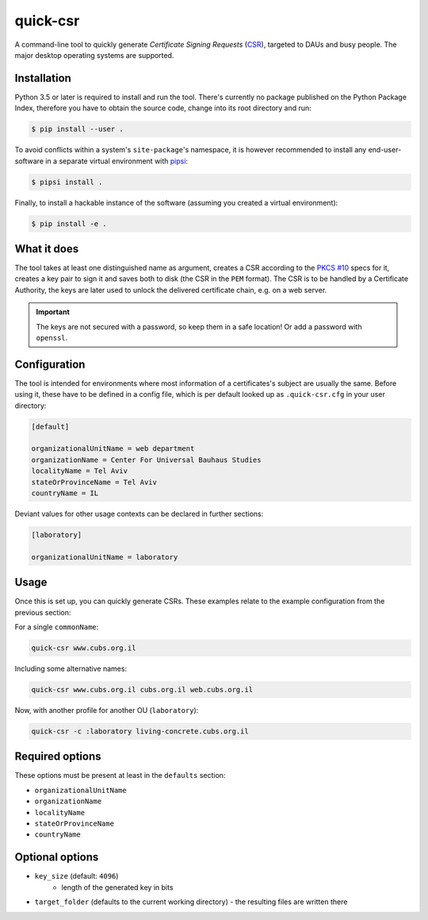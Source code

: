 quick-csr
=========

A command-line tool to quickly generate *Certificate Signing Requests* (CSR_),
targeted to DAUs and busy people. The major desktop operating systems are
supported.


Installation
------------

Python 3.5 or later is required to install and run the tool.
There's currently no package published on the Python Package Index, therefore
you have to obtain the source code, change into its root directory and run:

.. code-block:: console

    $ pip install --user .

To avoid conflicts within a system's ``site-package``'s namespace, it is
however recommended to install any end-user-software in a separate virtual
environment with pipsi_:

.. code-block:: console

    $ pipsi install .

Finally, to install a hackable instance of the software (assuming you created
a virtual environment):

.. code-block:: console

    $ pip install -e .


What it does
------------

The tool takes at least one distinguished name as argument, creates a CSR
according to the `PKCS #10`_ specs for it, creates a key pair to sign it and
saves both to disk (the CSR in the ``PEM`` format). The CSR is to be handled by
a Certificate Authority, the keys are later used to unlock the delivered
certificate chain, e.g. on a web server.

.. important::

    The keys are not secured with a password, so keep them in a safe location!
    Or add a password with ``openssl``.


Configuration
-------------

The tool is intended for environments where most information of a
certificates's subject are usually the same. Before using it, these have to be
defined in a config file, which is per default looked up as ``.quick-csr.cfg``
in your user directory:

.. code-block:: ini

    [default]

    organizationalUnitName = web department
    organizationName = Center For Universal Bauhaus Studies
    localityName = Tel Aviv
    stateOrProvinceName = Tel Aviv
    countryName = IL


Deviant values for other usage contexts can be declared in further sections:

.. code-block:: ini

    [laboratory]

    organizationalUnitName = laboratory


Usage
-----

Once this is set up, you can quickly generate CSRs. These examples relate to
the example configuration from the previous section:

For a single ``commonName``:

.. code-block:: console

    quick-csr www.cubs.org.il

Including some alternative names:

.. code-block:: console

    quick-csr www.cubs.org.il cubs.org.il web.cubs.org.il

Now, with another profile for another OU (``laboratory``):

.. code-block:: console

    quick-csr -c :laboratory living-concrete.cubs.org.il


Required options
----------------

These options must be present at least in the ``defaults`` section:

- ``organizationalUnitName``
- ``organizationName``
- ``localityName``
- ``stateOrProvinceName``
- ``countryName``


Optional options
----------------

- ``key_size`` (default: ``4096``)
   - length of the generated key in bits
- ``target_folder`` (defaults to the current working directory)
  - the resulting files are written there


.. _CSR: https://en.wikipedia.org/wiki/Certificate_Signing_Request
.. _pipsi: https://pypi.python.org/pypi/pipsi
.. _`PKCS #10`: https://tools.ietf.org/html/rfc2986
